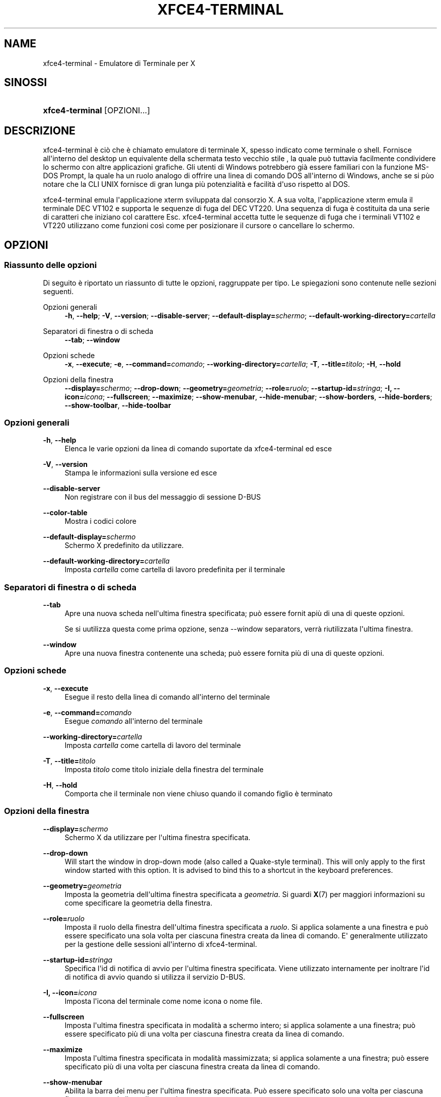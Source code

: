 '\" t
.\"     Title: xfce4-terminal
.\"    Author: Nick Schermer <nick@xfce.org>
.\" Generator: DocBook XSL Stylesheets v1.78.1 <http://docbook.sf.net/>
.\"      Date: 12/26/2013
.\"    Manual: Xfce
.\"    Source: xfce4-terminal 0.6.3
.\"  Language: English
.\"
.TH "XFCE4\-TERMINAL" "1" "12/26/2013" "xfce4-terminal 0\&.6\&.3" "Xfce"
.\" -----------------------------------------------------------------
.\" * Define some portability stuff
.\" -----------------------------------------------------------------
.\" ~~~~~~~~~~~~~~~~~~~~~~~~~~~~~~~~~~~~~~~~~~~~~~~~~~~~~~~~~~~~~~~~~
.\" http://bugs.debian.org/507673
.\" http://lists.gnu.org/archive/html/groff/2009-02/msg00013.html
.\" ~~~~~~~~~~~~~~~~~~~~~~~~~~~~~~~~~~~~~~~~~~~~~~~~~~~~~~~~~~~~~~~~~
.ie \n(.g .ds Aq \(aq
.el       .ds Aq '
.\" -----------------------------------------------------------------
.\" * set default formatting
.\" -----------------------------------------------------------------
.\" disable hyphenation
.nh
.\" disable justification (adjust text to left margin only)
.ad l
.\" -----------------------------------------------------------------
.\" * MAIN CONTENT STARTS HERE *
.\" -----------------------------------------------------------------
.SH "NAME"
xfce4-terminal \- Emulatore di Terminale per X
.SH "SINOSSI"
.HP \w'\fBxfce4\-terminal\fR\ 'u
\fBxfce4\-terminal\fR [OPZIONI...]
.SH "DESCRIZIONE"
.PP
xfce4\-terminal è ciò che è chiamato emulatore di terminale X, spesso indicato come terminale o shell\&. Fornisce all\*(Aqinterno del desktop un equivalente della schermata testo vecchio stile , la quale può tuttavia facilmente condividere lo schermo con altre applicazioni grafiche\&. Gli utenti di Windows potrebbero già essere familiari con la funzione MS\-DOS Prompt, la quale ha un ruolo analogo di offrire una linea di comando DOS all\*(Aqinterno di Windows, anche se si pùo notare che la CLI UNIX fornisce di gran lunga più potenzialità e facilità d\*(Aquso rispetto al DOS\&.
.PP
xfce4\-terminal emula l\*(Aqapplicazione
xterm
sviluppata dal consorzio X\&. A sua volta, l\*(Aqapplicazione
xterm
emula il terminale DEC VT102 e supporta le sequenze di fuga del DEC VT220\&. Una sequenza di fuga è costituita da una serie di caratteri che iniziano col carattere
Esc\&. xfce4\-terminal accetta tutte le sequenze di fuga che i terminali VT102 e VT220 utilizzano come funzioni così come per posizionare il cursore o cancellare lo schermo\&.
.SH "OPZIONI"
.SS "Riassunto delle opzioni"
.PP
Di seguito è riportato un riassunto di tutte le opzioni, raggruppate per tipo\&. Le spiegazioni sono contenute nelle sezioni seguenti\&.
.PP
Opzioni generali
.RS 4
\fB\-h\fR, \fB\-\-help\fR;
\fB\-V\fR, \fB\-\-version\fR;
\fB\-\-disable\-server\fR;
\fB\-\-default\-display=\fR\fB\fIschermo\fR\fR;
\fB\-\-default\-working\-directory=\fR\fB\fIcartella\fR\fR
.RE
.PP
Separatori di finestra o di scheda
.RS 4
\fB\-\-tab\fR;
\fB\-\-window\fR
.RE
.PP
Opzioni schede
.RS 4
\fB\-x\fR, \fB\-\-execute\fR;
\fB\-e\fR, \fB\-\-command=\fR\fB\fIcomando\fR\fR;
\fB\-\-working\-directory=\fR\fB\fIcartella\fR\fR;
\fB\-T\fR, \fB\-\-title=\fR\fB\fItitolo\fR\fR;
\fB\-H\fR, \fB\-\-hold\fR
.RE
.PP
Opzioni della finestra
.RS 4
\fB\-\-display=\fR\fB\fIschermo\fR\fR;
\fB\-\-drop\-down\fR;
\fB\-\-geometry=\fR\fB\fIgeometria\fR\fR;
\fB\-\-role=\fR\fB\fIruolo\fR\fR;
\fB\-\-startup\-id=\fR\fB\fIstringa\fR\fR;
\fB\-I, \-\-icon=\fR\fB\fIicona\fR\fR;
\fB\-\-fullscreen\fR;
\fB\-\-maximize\fR;
\fB\-\-show\-menubar\fR,
\fB\-\-hide\-menubar\fR;
\fB\-\-show\-borders\fR,
\fB\-\-hide\-borders\fR;
\fB\-\-show\-toolbar\fR,
\fB\-\-hide\-toolbar\fR
.RE
.SS "Opzioni generali"
.PP
\fB\-h\fR, \fB\-\-help\fR
.RS 4
Elenca le varie opzioni da linea di comando suportate da xfce4\-terminal ed esce
.RE
.PP
\fB\-V\fR, \fB\-\-version\fR
.RS 4
Stampa le informazioni sulla versione ed esce
.RE
.PP
\fB\-\-disable\-server\fR
.RS 4
Non registrare con il bus del messaggio di sessione D\-BUS
.RE
.PP
\fB\-\-color\-table\fR
.RS 4
Mostra i codici colore
.RE
.PP
\fB\-\-default\-display=\fR\fB\fIschermo\fR\fR
.RS 4
Schermo X predefinito da utilizzare\&.
.RE
.PP
\fB\-\-default\-working\-directory=\fR\fB\fIcartella\fR\fR
.RS 4
Imposta
\fIcartella\fR
come cartella di lavoro predefinita per il terminale
.RE
.SS "Separatori di finestra o di scheda"
.PP
\fB\-\-tab\fR
.RS 4
Apre una nuova scheda nell\*(Aqultima finestra specificata; può essere fornit apiù di una di queste opzioni\&.
.sp
Se si uutilizza questa come prima opzione, senza \-\-window separators, verrà riutilizzata l\*(Aqultima finestra\&.
.RE
.PP
\fB\-\-window\fR
.RS 4
Apre una nuova finestra contenente una scheda; può essere fornita più di una di queste opzioni\&.
.RE
.SS "Opzioni schede"
.PP
\fB\-x\fR, \fB\-\-execute\fR
.RS 4
Esegue il resto della linea di comando all\*(Aqinterno del terminale
.RE
.PP
\fB\-e\fR, \fB\-\-command=\fR\fB\fIcomando\fR\fR
.RS 4
Esegue
\fIcomando\fR
all\*(Aqinterno del terminale
.RE
.PP
\fB\-\-working\-directory=\fR\fB\fIcartella\fR\fR
.RS 4
Imposta
\fIcartella\fR
come cartella di lavoro del terminale
.RE
.PP
\fB\-T\fR, \fB\-\-title=\fR\fB\fItitolo\fR\fR
.RS 4
Imposta
\fItitolo\fR
come titolo iniziale della finestra del terminale
.RE
.PP
\fB\-H\fR, \fB\-\-hold\fR
.RS 4
Comporta che il terminale non viene chiuso quando il comando figlio è terminato
.RE
.SS "Opzioni della finestra"
.PP
\fB\-\-display=\fR\fB\fIschermo\fR\fR
.RS 4
Schermo X da utilizzare per l\*(Aqultima finestra specificata\&.
.RE
.PP
\fB\-\-drop\-down\fR
.RS 4
Will start the window in drop\-down mode (also called a Quake\-style terminal)\&. This will only apply to the first window started with this option\&. It is advised to bind this to a shortcut in the keyboard preferences\&.
.RE
.PP
\fB\-\-geometry=\fR\fB\fIgeometria\fR\fR
.RS 4
Imposta la geometria dell\*(Aqultima finestra specificata a
\fIgeometria\fR\&. Si guardi
\fBX\fR(7)
per maggiori informazioni su come specificare la geometria della finestra\&.
.RE
.PP
\fB\-\-role=\fR\fB\fIruolo\fR\fR
.RS 4
Imposta il ruolo della finestra dell\*(Aqultima finestra specificata a
\fIruolo\fR\&. Si applica solamente a una finestra e può essere specificato una sola volta per ciascuna finestra creata da linea di comando\&. E\*(Aq generalmente utilizzato per la gestione delle sessioni all\*(Aqinterno di xfce4\-terminal\&.
.RE
.PP
\fB\-\-startup\-id=\fR\fB\fIstringa\fR\fR
.RS 4
Specifica l\*(Aqid di notifica di avvio per l\*(Aqultima finestra specificata\&. Viene utilizzato internamente per inoltrare l\*(Aqid di notifica di avvio quando si utilizza il servizio D\-BUS\&.
.RE
.PP
\fB\-I, \-\-icon=\fR\fB\fIicona\fR\fR
.RS 4
Imposta l\*(Aqicona del terminale come nome icona o nome file\&.
.RE
.PP
\fB\-\-fullscreen\fR
.RS 4
Imposta l\*(Aqultima finestra specificata in modalità a schermo intero; si applica solamente a una finestra; può essere specificato più di una volta per ciascuna finestra creata da linea di comando\&.
.RE
.PP
\fB\-\-maximize\fR
.RS 4
Imposta l\*(Aqultima finestra specificata in modalità massimizzata; si applica solamente a una finestra; può essere specificato più di una volta per ciascuna finestra creata da linea di comando\&.
.RE
.PP
\fB\-\-show\-menubar\fR
.RS 4
Abilita la barra dei menu per l\*(Aqultima finestra specificata\&. Può essere specificato solo una volta per ciascuna finestra creata da linea di comando\&.
.RE
.PP
\fB\-\-hide\-menubar\fR
.RS 4
Disabilita la barra dei menu per l\*(Aqultima finestra specificata\&. Può essere specificato solo una volta per ciascuna finestra creata da linea di comando\&.
.RE
.PP
\fB\-\-show\-borders\fR
.RS 4
Mostra i bordi della finestra per l\*(Aqultima finestra specificata\&. Si applica a una sola finestra\&. Può essere specificato solo una volta per ciascuna finestra creata da linea di comando\&.
.RE
.PP
\fB\-\-hide\-borders\fR
.RS 4
Nasconde i bordi della finestra per l\*(Aqultima finestra specificata\&. Si applica a una sola finestra\&. Può essere specificato solo una volta per ciascuna finestra creata da linea di comando\&.
.RE
.PP
\fB\-\-show\-toolbar\fR
.RS 4
Turn on the toolbar for the last\-specified window\&. Applies to only one window\&. Can be specified once for each window you create from the command line\&.
.RE
.PP
\fB\-\-hide\-toolbar\fR
.RS 4
Turn off the toolbar for the last\-specified window\&. Applies to only one window\&. Can be specified once for each window you create from the command line\&.
.RE
.SH "ESEMPI"
.PP
xfce4\-terminal \-\-geometry 80x40 \-\-command mutt \-\-tab \-\-command mc
.RS 4
Apre una nuova finestra di terminale di dimensione di 80 colonne e 40 righe con due schede all\*(Aqinterno, dove la prima scheda esegue
\fBmutt\fR
e la seconda scheda esegue
\fBmc\fR\&.
.RE
.SH "AMBIENTE"
.PP
xfce4\-terminal uses the Basedir Specification as defined on
\m[blue]\fBFreedesktop\&.org\fR\m[]\&\s-2\u[1]\d\s+2
to locate its data and configuration files\&. This means that file locations will be specified as a path relative to the directories described in the specification\&.
.PP
\fI${XDG_CONFIG_HOME}\fR
.RS 4
Prima cartella base in cui ricercare i file di configurazione\&. Di norma, è impostato a
~/\&.config/\&.
.RE
.PP
\fI${XDG_CONFIG_DIRS}\fR
.RS 4
Lista separata da virgole delle cartelle base che contengono i dati di configurazione\&. Di norma, l\*(Aqapplicazione cerca in
${sysconfdir}/xdg/\&. Il valore di
\fI${sysconfdir}\fR
dipende da come il programma è stato compilato e per i pacchetti sarà spesso
/etc/\&.
.RE
.PP
\fI${XDG_DATA_HOME}\fR
.RS 4
Radice per i file dati per singolo utente\&. Di norma, è impostato a
~/\&.local/share/\&.
.RE
.PP
\fI${XDG_DATA_DIRS}\fR
.RS 4
Insieme di cartelle base, in ordine di preferenza, relative a quali file di dati dovranno essere ricercati in aggiunta alla cartella base
\fI${XDG_DATA_HOME}\fR\&. Le cartelle devono essere separate da una virgola\&.
.RE
.SH "FILE"
.PP
${XDG_CONFIG_DIRS}/xfce4/terminal/terminalrc
.RS 4
Percorso del file di configurazione che include le preferenze che controllano l\*(Aqaspetto di xfce4\-terminal\&.
.RE
.SH "VEDERE ANCHE"
.PP
\fBbash\fR(1),
\fBX\fR(7)
.SH "AUTHORS"
.PP
\fBNick Schermer\fR <\&nick@xfce\&.org\&>
.RS 4
Sviluppatore
.RE
.PP
\fBBenedikt Meurer\fR <\&benny@xfce\&.org\&>
.br
Sviluppatore software, os\-cillation, Sviluppo del sistema, 
.RS 4
Sviluppatore
.RE
.SH "NOTES"
.IP " 1." 4
Freedesktop.org
.RS 4
\%http://freedesktop.org/
.RE
